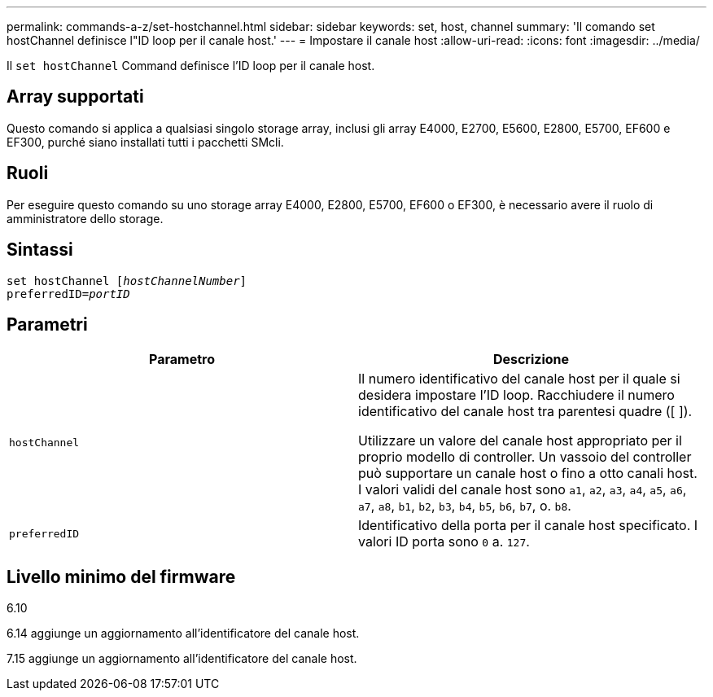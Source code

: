 ---
permalink: commands-a-z/set-hostchannel.html 
sidebar: sidebar 
keywords: set, host, channel 
summary: 'Il comando set hostChannel definisce l"ID loop per il canale host.' 
---
= Impostare il canale host
:allow-uri-read: 
:icons: font
:imagesdir: ../media/


[role="lead"]
Il `set hostChannel` Command definisce l'ID loop per il canale host.



== Array supportati

Questo comando si applica a qualsiasi singolo storage array, inclusi gli array E4000, E2700, E5600, E2800, E5700, EF600 e EF300, purché siano installati tutti i pacchetti SMcli.



== Ruoli

Per eseguire questo comando su uno storage array E4000, E2800, E5700, EF600 o EF300, è necessario avere il ruolo di amministratore dello storage.



== Sintassi

[source, cli, subs="+macros"]
----
set hostChannel pass:quotes[[_hostChannelNumber_]]
preferredID=pass:quotes[_portID_]
----


== Parametri

[cols="2*"]
|===
| Parametro | Descrizione 


 a| 
`hostChannel`
 a| 
Il numero identificativo del canale host per il quale si desidera impostare l'ID loop. Racchiudere il numero identificativo del canale host tra parentesi quadre ([ ]).

Utilizzare un valore del canale host appropriato per il proprio modello di controller. Un vassoio del controller può supportare un canale host o fino a otto canali host. I valori validi del canale host sono `a1`, `a2`, `a3`, `a4`, `a5`, `a6`, `a7`, `a8`, `b1`, `b2`, `b3`, `b4`, `b5`, `b6`, `b7`, o. `b8`.



 a| 
`preferredID`
 a| 
Identificativo della porta per il canale host specificato. I valori ID porta sono `0` a. `127`.

|===


== Livello minimo del firmware

6.10

6.14 aggiunge un aggiornamento all'identificatore del canale host.

7.15 aggiunge un aggiornamento all'identificatore del canale host.
